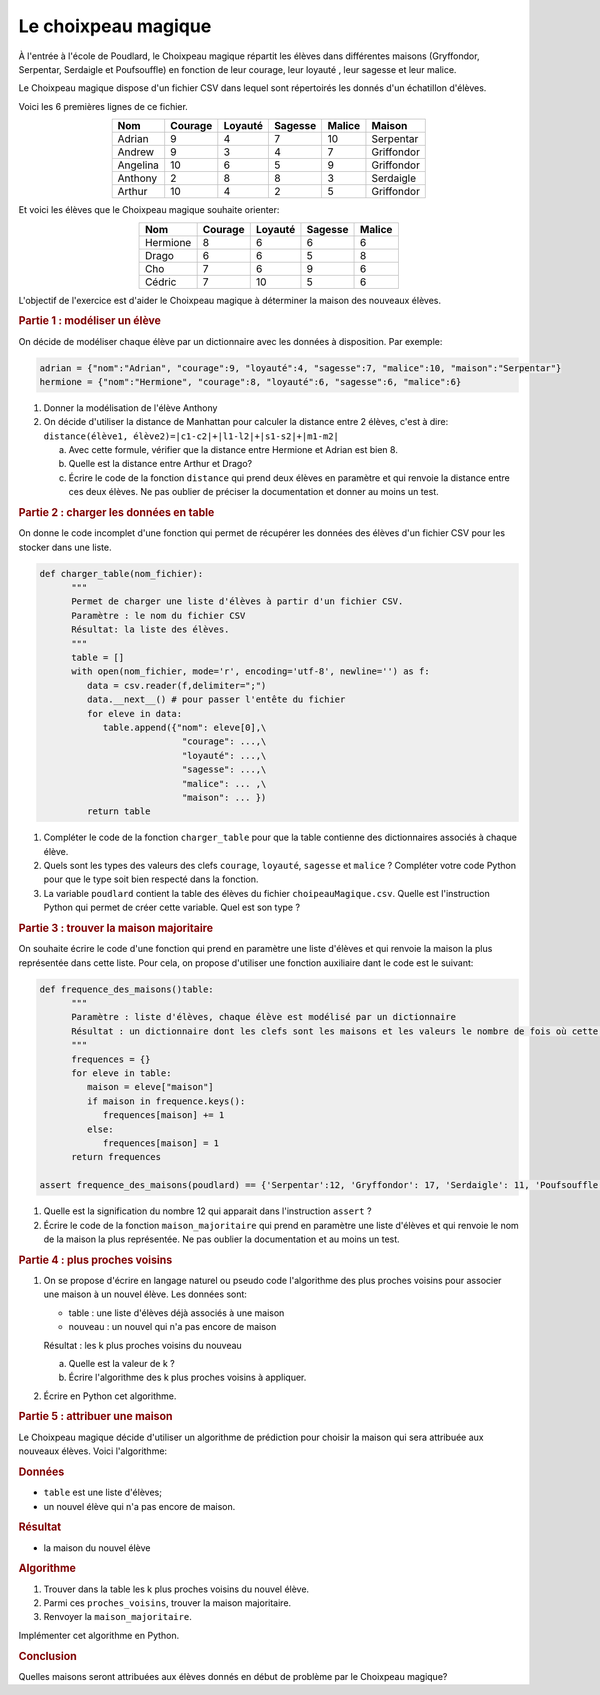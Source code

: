 Le choixpeau magique
====================

À l'entrée à l'école de Poudlard, le Choixpeau magique répartit les élèves dans différentes maisons (Gryffondor, Serpentar, Serdaigle et Poufsouffle) en fonction de leur courage, leur loyauté , leur sagesse et leur malice.

Le Choixpeau magique dispose d'un fichier CSV dans lequel sont répertoirés les donnés d'un échatillon d'élèves.

Voici les 6 premières lignes de ce fichier.

.. table::
   :align: center
   :class: text-align-center

   ======== ======= ======= ======= ====== ==========
   Nom      Courage Loyauté Sagesse Malice Maison
   ======== ======= ======= ======= ====== ==========
   Adrian   9       4       7       10     Serpentar
   Andrew   9       3       4       7      Griffondor
   Angelina 10      6       5       9      Griffondor
   Anthony  2       8       8       3      Serdaigle
   Arthur   10      4       2       5      Griffondor
   ======== ======= ======= ======= ====== ==========

Et voici les élèves que le Choixpeau magique souhaite orienter:

.. table::
   :align: center
   :class: text-align-center

   ======== ======= ======= ======= ======
   Nom      Courage Loyauté Sagesse Malice
   ======== ======= ======= ======= ======
   Hermione 8       6       6       6
   Drago    6       6       5       8
   Cho      7       6       9       6
   Cédric   7       10      5       6
   ======== ======= ======= ======= ======

L'objectif de l'exercice est d'aider le Choixpeau magique à déterminer la maison des nouveaux élèves.

.. rubric:: Partie 1 : modéliser un élève
   :name: partie-1--modéliser-un-élève

On décide de modéliser chaque élève par un dictionnaire avec les données à disposition. Par exemple:

.. code:: python

   adrian = {"nom":"Adrian", "courage":9, "loyauté":4, "sagesse":7, "malice":10, "maison":"Serpentar"}
   hermione = {"nom":"Hermione", "courage":8, "loyauté":6, "sagesse":6, "malice":6}

#. Donner la modélisation de l'élève Anthony
#. On décide d'utiliser la distance de Manhattan pour calculer la distance entre 2 élèves, c'est à dire: 
   ``distance(élève1, élève2)=|c1-c2|+|l1-l2|+|s1-s2|+|m1-m2|``

   a. Avec cette formule, vérifier que la distance entre Hermione et Adrian est bien 8.
   b. Quelle est la distance entre Arthur et Drago?
   c. Écrire le code de la fonction ``distance`` qui prend deux élèves en paramètre et qui renvoie la distance entre ces deux élèves. Ne pas oublier de préciser la documentation et donner au moins un test.

.. rubric:: Partie 2 : charger les données en table
   :name: partie-2--charger-les-données-en-table

On donne le code incomplet d'une fonction qui permet de récupérer les données des élèves d'un fichier CSV pour les stocker dans une liste.

.. code:: python

   def charger_table(nom_fichier):
         """
         Permet de charger une liste d'élèves à partir d'un fichier CSV.
         Paramètre : le nom du fichier CSV
         Résultat: la liste des élèves.
         """
         table = []
         with open(nom_fichier, mode='r', encoding='utf-8', newline='') as f:
            data = csv.reader(f,delimiter=";")
            data.__next__() # pour passer l'entête du fichier
            for eleve in data:
               table.append({"nom": eleve[0],\
                              "courage": ...,\
                              "loyauté": ...,\ 
                              "sagesse": ...,\ 
                              "malice": ... ,\ 
                              "maison": ... })
            return table

#. Compléter le code de la fonction ``charger_table`` pour que la table contienne des dictionnaires associés à chaque élève.
#. Quels sont les types des valeurs des clefs ``courage``, ``loyauté``, ``sagesse`` et ``malice`` ? Compléter votre code Python pour que le type soit bien respecté dans la fonction.
#. La variable ``poudlard`` contient la table des élèves du fichier ``choipeauMagique.csv``. Quelle est l'instruction Python qui permet de créer cette variable. Quel est son type ?

.. rubric:: Partie 3 : trouver la maison majoritaire
   :name: partie-3--trouver-la-maison-majoritaire

On souhaite écrire le code d'une fonction qui prend en paramètre une liste d'élèves et qui renvoie la maison la plus représentée dans cette liste. Pour cela, on propose d'utiliser une fonction auxiliaire dant le code est le suivant:

.. code:: python

   def frequence_des_maisons()table:
         """
         Paramètre : liste d'élèves, chaque élève est modélisé par un dictionnaire
         Résultat : un dictionnaire dont les clefs sont les maisons et les valeurs le nombre de fois où cette maison apparait.
         """
         frequences = {}
         for eleve in table:
            maison = eleve["maison"]
            if maison in frequence.keys():
               frequences[maison] += 1
            else:
               frequences[maison] = 1
         return frequences

   assert frequence_des_maisons(poudlard) == {'Serpentar':12, 'Gryffondor': 17, 'Serdaigle': 11, 'Poufsouffle': 10}

#. Quelle est la signification du nombre 12 qui apparait dans l'instruction ``assert`` ?
#. Écrire le code de la fonction ``maison_majoritaire`` qui prend en paramètre une liste d'élèves et qui renvoie le nom de la maison la plus représentée. Ne pas oublier la documentation et au moins un test.

.. rubric:: Partie 4 : plus proches voisins
   :name: partie-4--plus-proches-voisins

#. On se propose d'écrire en langage naturel ou pseudo code l'algorithme des plus proches voisins pour associer une maison à un nouvel élève.
   Les données sont:

   -  table : une liste d'élèves déjà associés à une maison
   -  nouveau : un nouvel qui n'a pas encore de maison

   Résultat : les k plus proches voisins du nouveau

   a. Quelle est la valeur de k ?
   b. Écrire l'algorithme des k plus proches voisins à appliquer.

#. Écrire en Python cet algorithme.

.. rubric:: Partie 5 : attribuer une maison
   :name: partie-5--attribuer-une-maison

Le Choixpeau magique décide d'utiliser un algorithme de prédiction pour choisir la maison qui sera attribuée aux nouveaux élèves. Voici l'algorithme:

.. rubric:: Données
   :name: données

-  ``table`` est une liste d'élèves;
-  un nouvel élève qui n'a pas encore de maison.

.. rubric:: Résultat
   :name: résultat

-  la maison du nouvel élève

.. rubric:: Algorithme
   :name: algorithme

#. Trouver dans la table les k plus proches voisins du nouvel élève.
#. Parmi ces ``proches_voisins``, trouver la maison majoritaire.
#. Renvoyer la ``maison_majoritaire``.

Implémenter cet algorithme en Python.

.. rubric:: Conclusion
   :name: conclusion

Quelles maisons seront attribuées aux élèves donnés en début de problème par le Choixpeau magique?